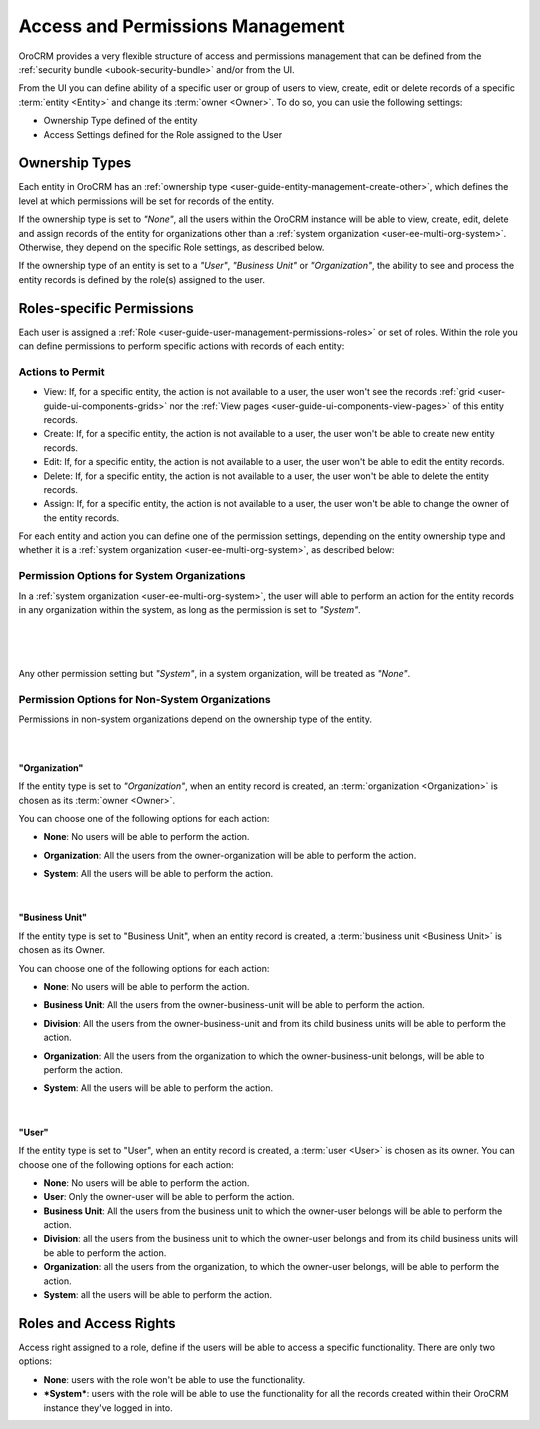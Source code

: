 .. _user-guide-user-management-permissions:

Access and Permissions Management
=================================

OroCRM provides a very flexible structure of access and permissions management that can be defined from the 
:ref:`security bundle <ubook-security-bundle>` and/or from the UI. 

From the UI you can define ability of a specific user or group of users to view, create, edit or delete 
records of a specific :term:`entity <Entity>` and change its :term:`owner <Owner>`. To do so, you can usie the 
following settings:

- Ownership Type defined of the entity

- Access Settings defined for the Role assigned to the User


.. _user-guide-user-management-permissions-ownership-type:

Ownership Types
---------------

Each entity in OroCRM has an :ref:`ownership type <user-guide-entity-management-create-other>`, which defines the 
level at which permissions will be set for records of the entity.

If the ownership type is set to *"None"*, all the users
within the OroCRM instance will be able to view, create, edit, delete and assign records of the entity for organizations
other than a :ref:`system organization <user-ee-multi-org-system>`. Otherwise, they depend on the specific Role 
settings, as described below. 

If the ownership type of an entity is set to a *"User"*, *"Business Unit"* or *"Organization"*, the ability to see and 
process the entity records is defined by the role(s) assigned to the user.


.. _user-guide-user-management-role-permissions:

Roles-specific Permissions
--------------------------

Each user is assigned a :ref:`Role <user-guide-user-management-permissions-roles>` or set of roles. Within the role you
can define permissions to perform specific actions with records of each entity:

Actions to Permit
^^^^^^^^^^^^^^^^^

- View: If, for a specific entity, the action is not available to a user, the user won't see the records 
  :ref:`grid <user-guide-ui-components-grids>` nor the :ref:`View pages <user-guide-ui-components-view-pages>` 
  of this entity records.
  
- Create: If, for a specific entity, the action is not available to a user, the user won't be able to create new entity 
  records.

- Edit: If, for a specific entity, the action is not available to a user, the user won't be able to edit the entity 
  records.

- Delete: If, for a specific entity, the action is not available to a user, the user won't be able to delete the
  entity records.
  
- Assign: If, for a specific entity, the action is not available to a user, the user won't be able to change the owner 
  of the entity records.

.. image:: ./img/user_management/role_entity_dropdown.png

For each entity and action you can define one of the permission settings, depending on the entity ownership type and
whether it is a :ref:`system organization <user-ee-multi-org-system>`, as described below:

.. _user-guide-user-management-role-permissions-system:

Permission Options for System Organizations
^^^^^^^^^^^^^^^^^^^^^^^^^^^^^^^^^^^^^^^^^^^

In a :ref:`system organization <user-ee-multi-org-system>`, the user will able to perform an action for the
entity records in any organization within the system, as long as the permission is set to *"System"*.

      |
  
.. image:: ./img/multi_org/multi_org_permission.png

|
  
Any other permission setting but *"System"*, in a system organization, will be treated as *"None"*.


Permission Options for Non-System Organizations
^^^^^^^^^^^^^^^^^^^^^^^^^^^^^^^^^^^^^^^^^^^^^^^
Permissions in non-system organizations depend on the ownership type of the entity.

      |

"Organization"
""""""""""""""

If the entity type is set to *"Organization"*, when an entity record is created, an :term:`organization <Organization>` 
is chosen as its :term:`owner <Owner>`. 

You can choose one of the following options for each action: 

- **None**: No users will be able to perform the action.
- **Organization**: All the users from the owner-organization will be able to perform the action.
- **System**: All the users will be able to perform the action.

  |

"Business Unit"
"""""""""""""""

If the entity type is set to "Business Unit", when an entity record is created, a :term:`business unit <Business Unit>` 
is chosen as its Owner. 

You can choose one of the following options for each action: 

- **None**:  No users will be able to perform the action.
- **Business Unit**: All the users from the owner-business-unit will be able to perform the action.
- **Division**: All the users from the owner-business-unit and from its child business units will be able to perform 
  the action.
- **Organization**: All the users from the organization to which the owner-business-unit belongs, will be able to 
  perform the action.
- **System**: All the users will be able to perform the action.

  |

"User"
""""""

If the entity type is set to "User", when an entity record is created, a :term:`user <User>` is chosen as its owner. 
You can choose one of the following options for each action: 

- **None**: No users will be able to perform the action.
- **User**: Only the owner-user will be able to perform the action.
- **Business Unit**: All the users from the business unit to which the owner-user belongs will be able to perform the 
  action.
- **Division**: all the users from the business unit to which the owner-user belongs and from its child business units 
  will be able to perform the action.
- **Organization**: all the users from the organization, to which the owner-user belongs, will be able to perform the 
  action.
- **System**: all the users will be able to perform the action.


Roles and Access Rights
-----------------------
Access right assigned to a role, define if the users will be able to access a specific functionality.
There are only two options:

- **None**: users with the role won't be able to use the functionality.
- ***System***: users with the role will be able to use the functionality for all the records created within their
  OroCRM instance they've logged in into.
